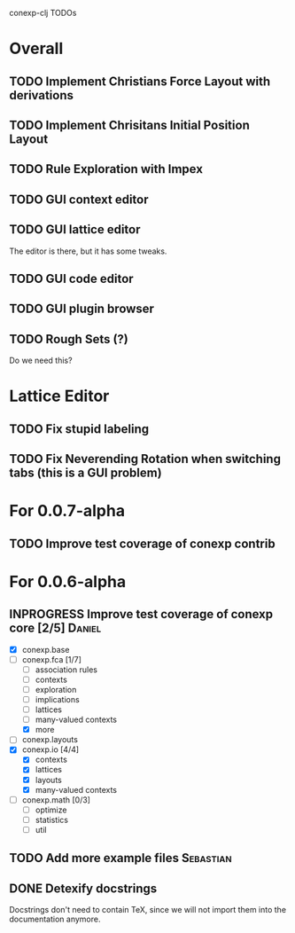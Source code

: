 # -*- mode: org -*-
# +startup: overview
# +startup: hidestars
# +TODO: TODO | INPROGRESS | DONE

conexp-clj TODOs

* Overall
** TODO Implement Christians Force Layout with derivations
** TODO Implement Chrisitans Initial Position Layout
** TODO Rule Exploration with Impex
** TODO GUI context editor
** TODO GUI lattice editor
   The editor is there, but it has some tweaks.
** TODO GUI code editor
** TODO GUI plugin browser
** TODO Rough Sets (?)
   Do we need this?
* Lattice Editor
** TODO Fix stupid labeling
** TODO Fix Neverending Rotation when switching tabs (this is a GUI problem)
* For 0.0.7-alpha
** TODO Improve test coverage of conexp contrib
* For 0.0.6-alpha
** INPROGRESS Improve test coverage of conexp core [2/5]             :Daniel:
   - [X] conexp.base
   - [-] conexp.fca [1/7]
     - [ ] association rules
     - [ ] contexts
     - [ ] exploration
     - [ ] implications
     - [ ] lattices
     - [ ] many-valued contexts
     - [X] more
   - [ ] conexp.layouts
   - [X] conexp.io [4/4]
     - [X] contexts
     - [X] lattices
     - [X] layouts
     - [X] many-valued contexts
   - [ ] conexp.math [0/3]
     - [ ] optimize
     - [ ] statistics
     - [ ] util
** TODO Add more example files                                    :Sebastian:
** DONE Detexify docstrings
   Docstrings don't need to contain TeX, since we will not import them
   into the documentation anymore.

